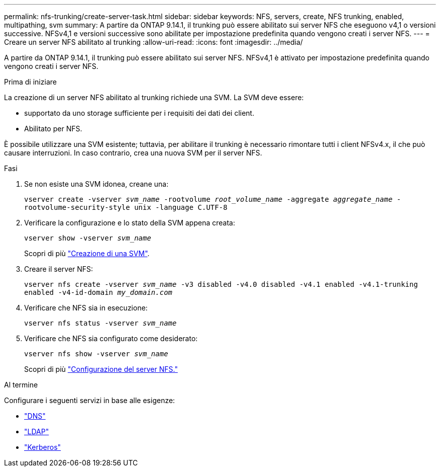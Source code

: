 ---
permalink: nfs-trunking/create-server-task.html 
sidebar: sidebar 
keywords: NFS, servers, create, NFS trunking, enabled, multipathing, svm 
summary: A partire da ONTAP 9.14.1, il trunking può essere abilitato sui server NFS che eseguono v4,1 o versioni successive. NFSv4,1 e versioni successive sono abilitate per impostazione predefinita quando vengono creati i server NFS. 
---
= Creare un server NFS abilitato al trunking
:allow-uri-read: 
:icons: font
:imagesdir: ../media/


[role="lead"]
A partire da ONTAP 9.14.1, il trunking può essere abilitato sui server NFS. NFSv4,1 è attivato per impostazione predefinita quando vengono creati i server NFS.

.Prima di iniziare
La creazione di un server NFS abilitato al trunking richiede una SVM. La SVM deve essere:

* supportato da uno storage sufficiente per i requisiti dei dati dei client.
* Abilitato per NFS.


È possibile utilizzare una SVM esistente; tuttavia, per abilitare il trunking è necessario rimontare tutti i client NFSv4.x, il che può causare interruzioni. In caso contrario, crea una nuova SVM per il server NFS.

.Fasi
. Se non esiste una SVM idonea, creane una:
+
`vserver create -vserver _svm_name_ -rootvolume _root_volume_name_ -aggregate _aggregate_name_ -rootvolume-security-style unix -language C.UTF-8`

. Verificare la configurazione e lo stato della SVM appena creata:
+
`vserver show -vserver _svm_name_`

+
Scopri di più link:../nfs-config/create-svms-data-access-task.html["Creazione di una SVM"].

. Creare il server NFS:
+
`vserver nfs create -vserver _svm_name_ -v3 disabled -v4.0 disabled -v4.1 enabled -v4.1-trunking enabled -v4-id-domain _my_domain.com_`

. Verificare che NFS sia in esecuzione:
+
`vserver nfs status -vserver _svm_name_`

. Verificare che NFS sia configurato come desiderato:
+
`vserver nfs show -vserver _svm_name_`

+
Scopri di più link:../nfs-config/create-server-task.html["Configurazione del server NFS."]



.Al termine
Configurare i seguenti servizi in base alle esigenze:

* link:../nfs-config/configure-dns-host-name-resolution-task.html["DNS"]
* link:../nfs-config/using-ldap-concept.html["LDAP"]
* link:../nfs-config/kerberos-nfs-strong-security-concept.html["Kerberos"]

